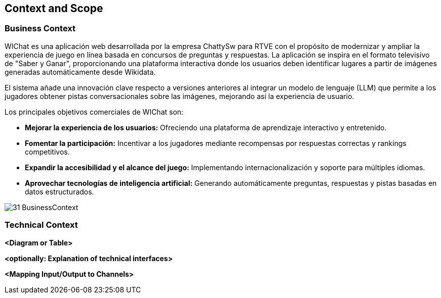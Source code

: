 ifndef::imagesdir[:imagesdir: ../images]

[[section-context-and-scope]]
== Context and Scope


ifdef::arc42help[]
[role="arc42help"]
****
.Contents
Context and scope - as the name suggests - delimits your system (i.e. your scope) from all its communication partners
(neighboring systems and users, i.e. the context of your system). It thereby specifies the external interfaces.

If necessary, differentiate the business context (domain specific inputs and outputs) from the technical context (channels, protocols, hardware).

.Motivation
The domain interfaces and technical interfaces to communication partners are among your system's most critical aspects. Make sure that you completely understand them.

.Form
Various options:

* Context diagrams
* Lists of communication partners and their interfaces.


.Further Information

See https://docs.arc42.org/section-3/[Context and Scope] in the arc42 documentation.

****
endif::arc42help[]

=== Business Context

ifdef::arc42help[]
[role="arc42help"]
****
.Contents
Specification of *all* communication partners (users, IT-systems, ...) with explanations of domain specific inputs and outputs or interfaces.
Optionally you can add domain specific formats or communication protocols.

.Motivation
All stakeholders should understand which data are exchanged with the environment of the system.

.Form
All kinds of diagrams that show the system as a black box and specify the domain interfaces to communication partners.

Alternatively (or additionally) you can use a table.
The title of the table is the name of your system, the three columns contain the name of the communication partner, the inputs, and the outputs.

****
endif::arc42help[]

WIChat es una aplicación web desarrollada por la empresa ChattySw para RTVE con el propósito de modernizar y ampliar la experiencia de juego en línea basada en concursos de preguntas y respuestas. La aplicación se inspira en el formato televisivo de "Saber y Ganar", proporcionando una plataforma interactiva donde los usuarios deben identificar lugares a partir de imágenes generadas automáticamente desde Wikidata.

El sistema añade una innovación clave respecto a versiones anteriores al integrar un modelo de lenguaje (LLM) que permite a los jugadores obtener pistas conversacionales sobre las imágenes, mejorando así la experiencia de usuario.

Los principales objetivos comerciales de WIChat son:

* **Mejorar la experiencia de los usuarios:** Ofreciendo una plataforma de aprendizaje interactivo y entretenido.

* **Fomentar la participación:** Incentivar a los jugadores mediante recompensas por respuestas correctas y rankings competitivos.

* **Expandir la accesibilidad y el alcance del juego:** Implementando internacionalización y soporte para múltiples idiomas.

* **Aprovechar tecnologías de inteligencia artificial:** Generando automáticamente preguntas, respuestas y pistas basadas en datos estructurados.

image::31_BusinessContext.png[]


=== Technical Context

ifdef::arc42help[]
[role="arc42help"]
****
.Contents
Technical interfaces (channels and transmission media) linking your system to its environment. In addition a mapping of domain specific input/output to the channels, i.e. an explanation which I/O uses which channel.

.Motivation
Many stakeholders make architectural decision based on the technical interfaces between the system and its context. Especially infrastructure or hardware designers decide these technical interfaces.

.Form
E.g. UML deployment diagram describing channels to neighboring systems,
together with a mapping table showing the relationships between channels and input/output.

****
endif::arc42help[]

**<Diagram or Table>**

**<optionally: Explanation of technical interfaces>**

**<Mapping Input/Output to Channels>**
